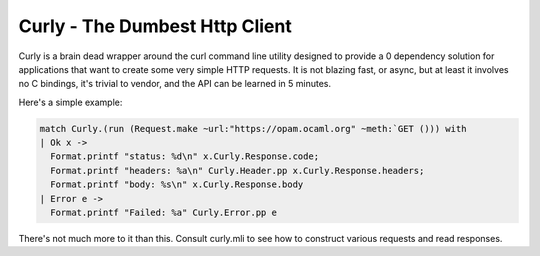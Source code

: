 Curly - The Dumbest Http Client
===============================

Curly is a brain dead wrapper around the curl command line utility designed to
provide a 0 dependency solution for applications that want to create some very
simple HTTP requests. It is not blazing fast, or async, but at least it involves
no C bindings, it's trivial to vendor, and the API can be learned in 5 minutes.

Here's a simple example:

.. code-block:: ocaml

   match Curly.(run (Request.make ~url:"https://opam.ocaml.org" ~meth:`GET ())) with
   | Ok x ->
     Format.printf "status: %d\n" x.Curly.Response.code;
     Format.printf "headers: %a\n" Curly.Header.pp x.Curly.Response.headers;
     Format.printf "body: %s\n" x.Curly.Response.body
   | Error e ->
     Format.printf "Failed: %a" Curly.Error.pp e

There's not much more to it than this. Consult curly.mli to see how to construct
various requests and read responses.
